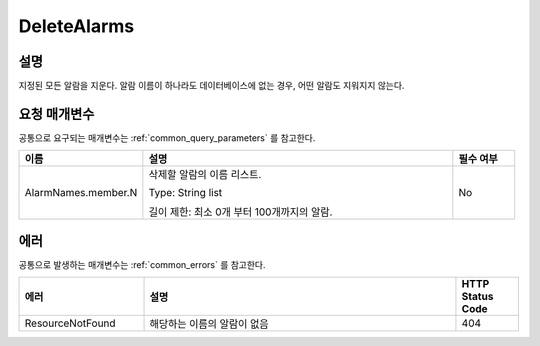.. _delete_alarms:

DeleteAlarms
=============

설명
----
지정된 모든 알람을 지운다. 알람 이름이 하나라도 데이터베이스에 없는 경우,
어떤 알람도 지워지지 않는다.

요청 매개변수
-------------
공통으로 요구되는 매개변수는 :ref:`common_query_parameters` 를 참고한다.

.. list-table:: 
   :widths: 20 50 10
   :header-rows: 1

   * - 이름
     - 설명
     - 필수 여부
   * - AlarmNames.member.N
     - 삭제할 알람의 이름 리스트.

       Type: String list

       길이 제한: 최소 0개 부터 100개까지의 알람.
     - No

에러
----
공통으로 발생하는 매개변수는 :ref:`common_errors` 를 참고한다.

.. list-table:: 
   :widths: 20 50 10
   :header-rows: 1
   
   * - 에러
     - 설명
     - HTTP Status Code
   * - ResourceNotFound
     - 해당하는 이름의 알람이 없음
     - 404